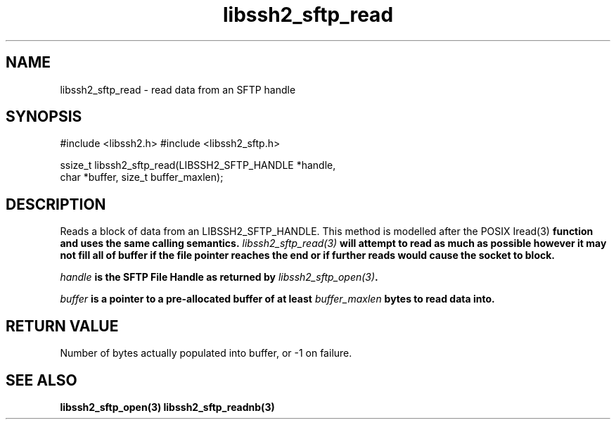 .\" $Id: libssh2_sftp_read.3,v 1.3 2007/04/22 17:18:03 jehousley Exp $
.\"
.TH libssh2_sftp_read 3 "6 Feb 2007" "libssh2 0.15" "libssh2 manual"
.SH NAME
libssh2_sftp_read - read data from an SFTP handle
.SH SYNOPSIS
#include <libssh2.h>
#include <libssh2_sftp.h>

ssize_t libssh2_sftp_read(LIBSSH2_SFTP_HANDLE *handle,
                          char *buffer, size_t buffer_maxlen);
.SH DESCRIPTION
Reads a block of data from an LIBSSH2_SFTP_HANDLE. This method is modelled
after the POSIX \Iread(3)\fP function and uses the same calling
semantics. \fIlibssh2_sftp_read(3)\fP will attempt to read as much as possible
however it may not fill all of buffer if the file pointer reaches the end or
if further reads would cause the socket to block.

\fIhandle\fP is the SFTP File Handle as returned by \fIlibssh2_sftp_open(3)\fP.

\fIbuffer\fP is a pointer to a pre-allocated buffer of at least
\fIbuffer_maxlen\fP bytes to read data into.
.SH RETURN VALUE
Number of bytes actually populated into buffer, or -1 on failure.
.SH "SEE ALSO"
.BR libssh2_sftp_open(3)
.BR libssh2_sftp_readnb(3)
